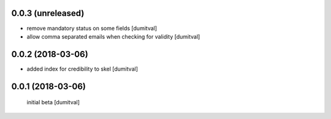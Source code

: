 0.0.3 (unreleased)
------------------
* remove mandatory status on some fields [dumitval]
* allow comma separated emails when checking for validity [dumitval]

0.0.2 (2018-03-06)
------------------
* added index for credibility to skel [dumitval]

0.0.1 (2018-03-06)
------------------
 initial beta [dumitval]
